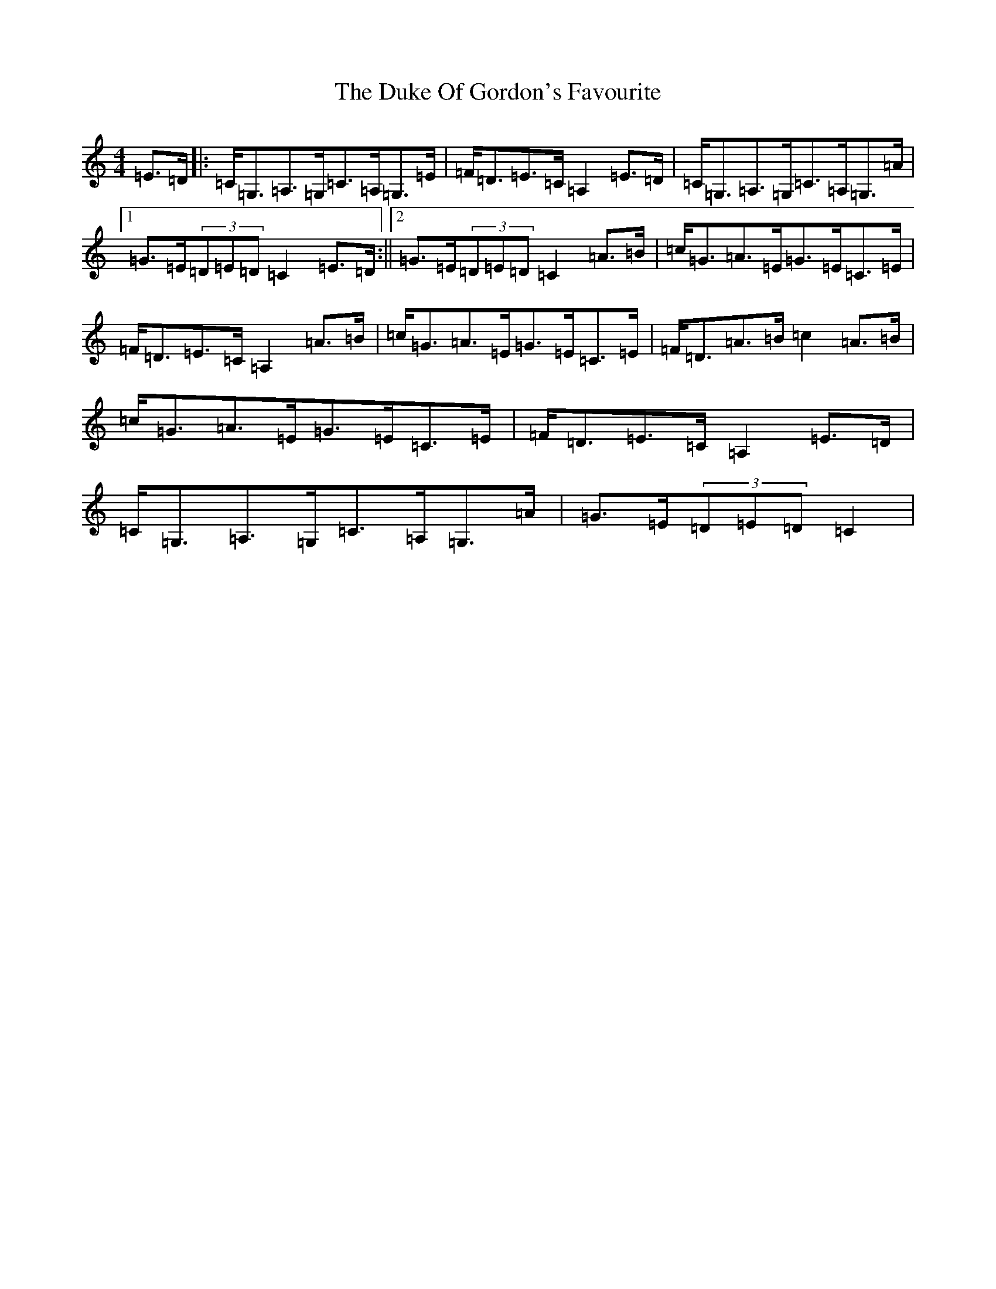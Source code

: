 X: 5763
T: Duke Of Gordon's Favourite, The
S: https://thesession.org/tunes/2814#setting2814
R: strathspey
M:4/4
L:1/8
K: C Major
=E>=D|:=C<=G,=A,>=G,=C>=A,=G,>=E|=F<=D=E>=C=A,2=E>=D|=C<=G,=A,>=G,=C>=A,=G,>=A|1=G>=E(3=D=E=D=C2=E>=D:||2=G>=E(3=D=E=D=C2=A>=B|=c<=G=A>=E=G>=E=C>=E|=F<=D=E>=C=A,2=A>=B|=c<=G=A>=E=G>=E=C>=E|=F<=D=A>=B=c2=A>=B|=c<=G=A>=E=G>=E=C>=E|=F<=D=E>=C=A,2=E>=D|=C<=G,=A,>=G,=C>=A,=G,>=A|=G>=E(3=D=E=D=C2|